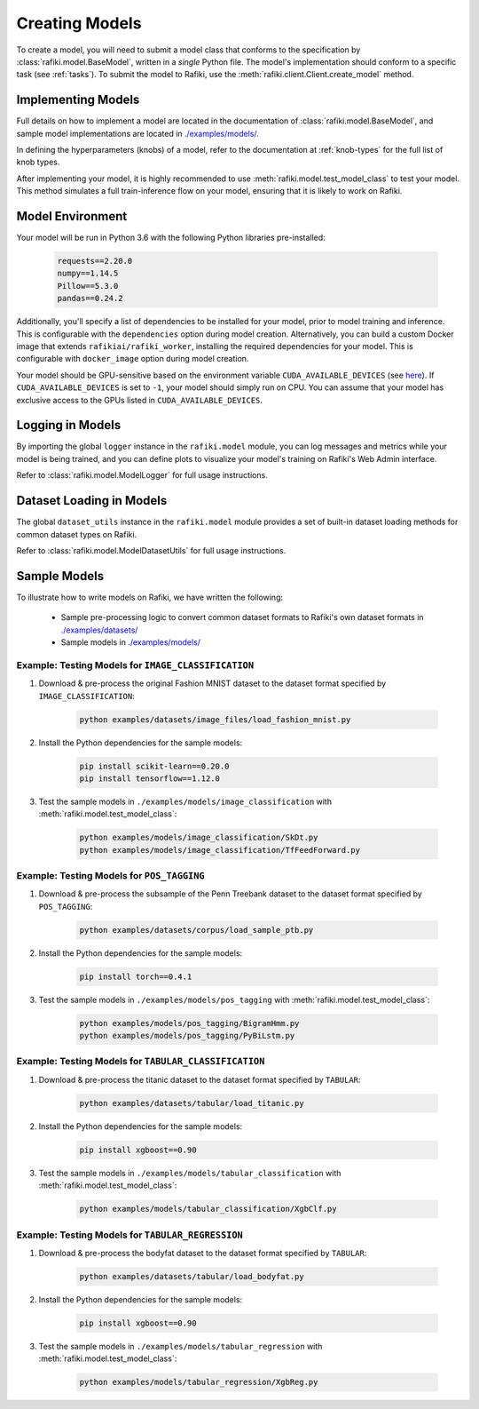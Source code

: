 
.. _`creating-models`:

Creating Models
====================================================================

To create a model, you will need to submit a model class that conforms to the specification
by :class:`rafiki.model.BaseModel`, written in a `single` Python file.
The model's implementation should conform to a specific task (see :ref:`tasks`).
To submit the model to Rafiki, use the :meth:`rafiki.client.Client.create_model` method.

Implementing Models
--------------------------------------------------------------------

Full details on how to implement a model are located in the documentation of :class:`rafiki.model.BaseModel`,
and sample model implementations are located in `./examples/models/ <https://github.com/nginyc/rafiki/tree/master/examples/models/>`_.

In defining the hyperparameters (knobs) of a model, refer to the documentation at :ref:`knob-types` for the full list of knob types.

After implementing your model, it is highly recommended to use :meth:`rafiki.model.test_model_class` 
to test your model. This method simulates a full train-inference flow on your model, ensuring that 
it is likely to work on Rafiki.

Model Environment
--------------------------------------------------------------------

Your model will be run in Python 3.6 with the following Python libraries pre-installed:

    .. code-block:: shell

        requests==2.20.0
        numpy==1.14.5
        Pillow==5.3.0
        pandas==0.24.2

Additionally, you'll specify a list of dependencies to be installed for your model, 
prior to model training and inference. This is configurable with the ``dependencies`` option 
during model creation. Alternatively, you can build a custom Docker image that extends ``rafikiai/rafiki_worker``,
installing the required dependencies for your model. This is configurable with ``docker_image`` option
during model creation.

.. seealso:: :meth:`rafiki.client.Client.create_model`

Your model should be GPU-sensitive based on the environment variable ``CUDA_AVAILABLE_DEVICES`` (see `here <https://devblogs.nvidia.com/cuda-pro-tip-control-gpu-visibility-cuda_visible_devices/>`_).  
If ``CUDA_AVAILABLE_DEVICES`` is set to ``-1``, your model should simply run on CPU. You can assume that your model has exclusive access to the GPUs listed in ``CUDA_AVAILABLE_DEVICES``. 

Logging in Models
--------------------------------------------------------------------

By importing the global ``logger`` instance in the ``rafiki.model`` module, 
you can log messages and metrics while your model is being trained, and you can 
define plots to visualize your model's training on Rafiki's Web Admin interface.

Refer to :class:`rafiki.model.ModelLogger` for full usage instructions.

.. seealso:: :ref:`using-web-admin` 

Dataset Loading in Models
--------------------------------------------------------------------

The global ``dataset_utils`` instance in the ``rafiki.model`` module provides
a set of built-in dataset loading methods for common dataset types on Rafiki.

Refer to :class:`rafiki.model.ModelDatasetUtils` for full usage instructions.

Sample Models
--------------------------------------------------------------------

To illustrate how to write models on Rafiki, we have written the following:

    - Sample pre-processing logic to convert common dataset formats to Rafiki's own dataset formats in `./examples/datasets/ <https://github.com/nginyc/rafiki/tree/master/examples/datasets/>`_ 
    - Sample models in `./examples/models/ <https://github.com/nginyc/rafiki/tree/master/examples/models/>`_


Example: Testing Models for ``IMAGE_CLASSIFICATION``
^^^^^^^^^^^^^^^^^^^^^^^^^^^^^^^^^^^^^^^^^^^^^^^^^^^^^^^^^^^^^^^^^^^^

1. Download & pre-process the original Fashion MNIST dataset to the dataset format specified by ``IMAGE_CLASSIFICATION``:

    .. code-block:: shell

        python examples/datasets/image_files/load_fashion_mnist.py

2. Install the Python dependencies for the sample models:

    .. code-block:: shell

        pip install scikit-learn==0.20.0
        pip install tensorflow==1.12.0

3. Test the sample models in ``./examples/models/image_classification`` with :meth:`rafiki.model.test_model_class`:

    .. code-block:: shell

        python examples/models/image_classification/SkDt.py
        python examples/models/image_classification/TfFeedForward.py


Example: Testing Models for ``POS_TAGGING``
^^^^^^^^^^^^^^^^^^^^^^^^^^^^^^^^^^^^^^^^^^^^^^^^^^^^^^^^^^^^^^^^^^^^

1. Download & pre-process the subsample of the Penn Treebank dataset to the dataset format specified by ``POS_TAGGING``:

    .. code-block:: shell

        python examples/datasets/corpus/load_sample_ptb.py

2. Install the Python dependencies for the sample models:

    .. code-block:: shell

        pip install torch==0.4.1

3. Test the sample models in ``./examples/models/pos_tagging`` with :meth:`rafiki.model.test_model_class`:

    .. code-block:: shell

        python examples/models/pos_tagging/BigramHmm.py
        python examples/models/pos_tagging/PyBiLstm.py


Example: Testing Models for ``TABULAR_CLASSIFICATION``
^^^^^^^^^^^^^^^^^^^^^^^^^^^^^^^^^^^^^^^^^^^^^^^^^^^^^^^^^^^^^^^^^^^^

1. Download & pre-process the titanic dataset to the dataset format specified by ``TABULAR``:

    .. code-block:: shell

        python examples/datasets/tabular/load_titanic.py

2. Install the Python dependencies for the sample models:

    .. code-block:: shell

        pip install xgboost==0.90

3. Test the sample models in ``./examples/models/tabular_classification`` with :meth:`rafiki.model.test_model_class`:

    .. code-block:: shell

        python examples/models/tabular_classification/XgbClf.py


Example: Testing Models for ``TABULAR_REGRESSION``
^^^^^^^^^^^^^^^^^^^^^^^^^^^^^^^^^^^^^^^^^^^^^^^^^^^^^^^^^^^^^^^^^^^^

1. Download & pre-process the bodyfat dataset to the dataset format specified by ``TABULAR``:

    .. code-block:: shell

        python examples/datasets/tabular/load_bodyfat.py

2. Install the Python dependencies for the sample models:

    .. code-block:: shell

        pip install xgboost==0.90

3. Test the sample models in ``./examples/models/tabular_regression`` with :meth:`rafiki.model.test_model_class`:

    .. code-block:: shell

        python examples/models/tabular_regression/XgbReg.py